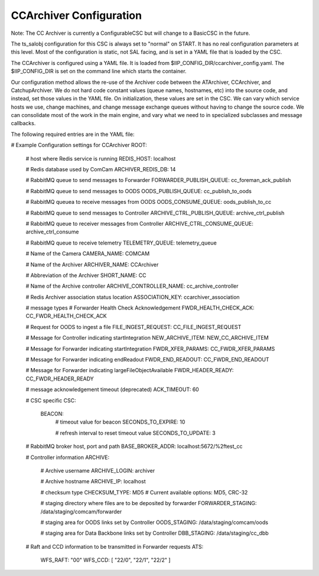 .. _Configuration_details:

#######################
CCArchiver Configuration
#######################

Note: The CC Archiver is currently a ConfigurableCSC but will change to a 
BasicCSC in the future.

The ts_salobj configuration for this CSC is always set to "normal" on START.
It has no real configuration parameters at this level. Most of the configuration
is static, not SAL facing, and is set in a YAML file that is loaded by the CSC.

The CCArchiver is configured using a YAML file. It is loaded from 
$IIP_CONFIG_DIR/ccarchiver_config.yaml. The $IIP_CONFIG_DIR is set on the 
command line which starts the container.

Our configuration method allows the re-use of the Archiver code between the 
ATArchiver, CCArchiver, and CatchupArchiver.  We do not hard code constant 
values (queue names, hostnames, etc) into the source code, and instead, set 
those values in the YAML file. On initialization, these values are set in the 
CSC. We can vary which service hosts we use, change machines, and change 
message exchange queues without having to change the source code. We can
consolidate most of the work in the main engine, and vary what we need to in 
specialized subclasses and message callbacks.

The following required entries are in the YAML file:


# Example Configuration settings for CCArchiver
ROOT:
  # host where Redis service is running
  REDIS_HOST: localhost

  # Redis database used by ComCam
  ARCHIVER_REDIS_DB: 14

  # RabbitMQ queue to send messages to Forwarder
  FORWARDER_PUBLISH_QUEUE: cc_foreman_ack_publish

  # RabbitMQ queue to send messages to OODS
  OODS_PUBLISH_QUEUE: cc_publish_to_oods

  # RabbitMQ queuea to receive messages from OODS
  OODS_CONSUME_QUEUE: oods_publish_to_cc

  # RabbitMQ queue to send messages to Controller
  ARCHIVE_CTRL_PUBLISH_QUEUE: archive_ctrl_publish

  # RabbitMQ queue to receiver messages from Controller
  ARCHIVE_CTRL_CONSUME_QUEUE: archive_ctrl_consume

  # RabbitMQ queue to receive telemetry
  TELEMETRY_QUEUE: telemetry_queue

  # Name of the Camera
  CAMERA_NAME: COMCAM

  # Name of the Archiver
  ARCHIVER_NAME: CCArchiver

  # Abbreviation of the Archiver
  SHORT_NAME: CC

  # Name of the Archive controller
  ARCHIVE_CONTROLLER_NAME: cc_archive_controller

  # Redis Archiver association status location
  ASSOCIATION_KEY: ccarchiver_association

  # message types
  # Forwarder Health Check Acknowledgement
  FWDR_HEALTH_CHECK_ACK: CC_FWDR_HEALTH_CHECK_ACK

  # Request for OODS to ingest a file
  FILE_INGEST_REQUEST: CC_FILE_INGEST_REQUEST

  # Message for Controller indicating startIntegration
  NEW_ARCHIVE_ITEM: NEW_CC_ARCHIVE_ITEM

  # Message for Forwarder indicating startIntegration
  FWDR_XFER_PARAMS: CC_FWDR_XFER_PARAMS

  # Message for Forwarder indicating endReadout
  FWDR_END_READOUT: CC_FWDR_END_READOUT

  # Message for Forwarder indicating largeFileObjectAvailable
  FWDR_HEADER_READY: CC_FWDR_HEADER_READY

  # message acknowledgement timeout (deprecated)
  ACK_TIMEOUT: 60

  # CSC specific
  CSC:
    BEACON:
        # timeout value for beacon
        SECONDS_TO_EXPIRE: 10

        # refresh interval to reset timeout value
        SECONDS_TO_UPDATE: 3

  # RabbitMQ broker host, port and path
  BASE_BROKER_ADDR: localhost:5672/%2ftest_cc

  # Controller information
  ARCHIVE:
    # Archive username
    ARCHIVE_LOGIN: archiver

    # Archive hostname
    ARCHIVE_IP: localhost

    # checksum type
    CHECKSUM_TYPE: MD5   # Current available options: MD5, CRC-32

    # staging directory where files are to be deposited by forwarder
    FORWARDER_STAGING: /data/staging/comcam/forwarder

    # staging area for OODS links set by Controller
    OODS_STAGING: /data/staging/comcam/oods

    # staging area for Data Backbone links set by Controller
    DBB_STAGING: /data/staging/cc_dbb

  # Raft and CCD information to be transmitted in Forwarder requests
  ATS:
    WFS_RAFT: "00"
    WFS_CCD: [ "22/0", "22/1", "22/2" ]
